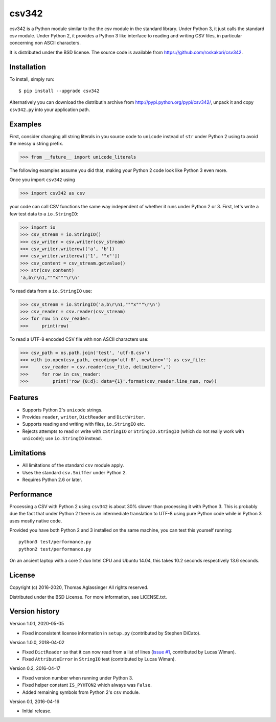 csv342
======

csv342 is a Python module similar to the the csv module in the standard
library. Under Python 3, it just calls the standard csv module. Under
Python 2, it provides a Python 3 like interface to reading and writing CSV
files, in particular concerning non ASCII characters.

It is distributed under the BSD license. The source code is available from
https://github.com/roskakori/csv342.


Installation
------------

To install, simply run::

  $ pip install --upgrade csv342

Alternatively you can download the distributin archive from
http://pypi.python.org/pypi/csv342/, unpack it and copy ``csv342.py`` into
your application path.


Examples
--------

First, consider changing all string literals in you source code to
``unicode`` instead of ``str`` under Python 2 using to avoid the
messy ``u`` string prefix.

>>> from __future__ import unicode_literals

The following examples assume you did that, making your Python 2 code look
like Python 3 even more.

Once you import ``csv342`` using

>>> import csv342 as csv

your code can call CSV functions the same way independent of whether it runs
under Python 2 or 3. First, let's write a few test data to a ``io.StringIO``:

>>> import io
>>> csv_stream = io.StringIO()
>>> csv_writer = csv.writer(csv_stream)
>>> csv_writer.writerow(['a', 'b'])
>>> csv_writer.writerow(['1', '"x"'])
>>> csv_content = csv_stream.getvalue()
>>> str(csv_content)
'a,b\r\n1,"""x"""\r\n'

To read data from a ``io.StringIO`` use:

>>> csv_stream = io.StringIO('a,b\r\n1,"""x"""\r\n')
>>> csv_reader = csv.reader(csv_stream)
>>> for row in csv_reader:
>>>     print(row)


To read a UTF-8 encoded CSV file with non ASCII characters use:

>>> csv_path = os.path.join('test', 'utf-8.csv')
>>> with io.open(csv_path, encoding='utf-8', newline='') as csv_file:
>>>     csv_reader = csv.reader(csv_file, delimiter=',')
>>>     for row in csv_reader:
>>>         print('row {0:d}: data={1}'.format(csv_reader.line_num, row))


Features
--------

* Supports Python 2's ``unicode`` strings.
* Provides ``reader``, ``writer``, ``DictReader`` and ``DictWriter``.
* Supports reading and writing with files, ``io.StringIO`` etc.
* Rejects attempts to read or write with ``cStringIO`` or
  ``StringIO.StringIO`` (which do not really work with ``unicode``);
  use ``io.StringIO`` instead.


Limitations
-----------

* All limitations of the standard ``csv`` module apply.
* Uses the standard ``csv.Sniffer`` under Python 2.
* Requires Python 2.6 or later.


Performance
-----------

Processing a CSV with Python 2 using ``csv342`` is about 30% slower than
processing it with Python 3. This is probably due the fact that under Python
2 there is an intermediate translation to UTF-8 using pure Python code while
in Python 3 uses mostly native code.

Provided you have both Python 2 and 3 installed on the same machine, you can
test this yourself running::

    python3 test/performance.py
    python2 test/performance.py

On an ancient laptop with a core 2 duo Intel CPU and Ubuntu 14.04, this takes
10.2 seconds respectively 13.6 seconds.


License
-------

Copyright (c) 2016-2020, Thomas Aglassinger
All rights reserved.

Distributed under the BSD License. For more information, see LICENSE.txt.


Version history
---------------

Version 1.0.1, 2020-05-05

* Fixed inconsistent license information in ``setup.py`` (contributed by
  Stephen DiCato).

Version 1.0.0, 2018-04-02

* Fixed ``DictReader`` so that it can now read from a list of lines
  (`issue #1 <https://github.com/roskakori/csv342/issues/1>`_, contributed by
  Lucas Wiman).
* Fixed ``AttributeError`` in ``StringIO`` test (contributed by Lucas Wiman).

Version 0.2, 2016-04-17

* Fixed version number when running under Python 3.
* Fixed helper constant ``IS_PYHTON2`` which always was ``False``.
* Added remaining symbols from Python 2's ``csv`` module.

Version 0.1, 2016-04-16

* Initial release.
